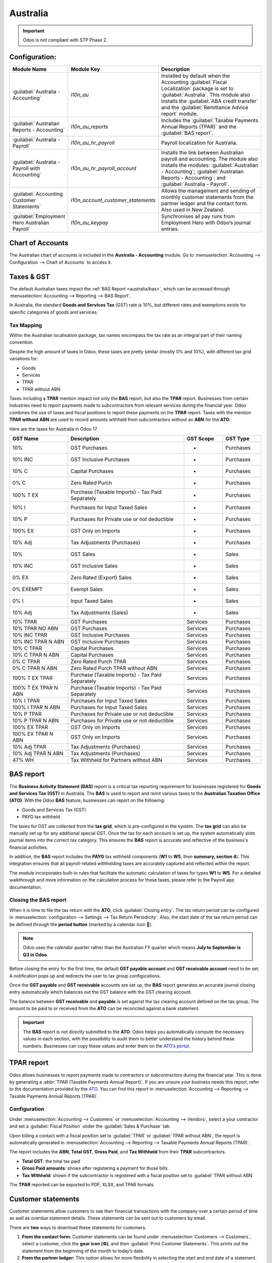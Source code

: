 =========
Australia
=========

.. important::
   Odoo is not compliant with STP Phase 2.

.. _australia/configuration:

Configuration:
==============

.. list-table::
   :widths: 20 25 55
   :header-rows: 1

   * - Module Name
     - Module Key
     - Description
   * - :guilabel:`Australia - Accounting`
     - `l10n_au`
     - Installed by default when the Accounting :guilabel:`Fiscal Localization` package is set to
       :guilabel:`Australia`. This module also installs the :guilabel:`ABA credit transfer` and the
       :guilabel:`Remittance Advice report` module.
   * - :guilabel:`Australian Reports - Accounting`
     - `l10n_au_reports`
     - Includes the :guilabel:`Taxable Payments Annual Reports (TPAR)` and the
       :guilabel:`BAS report`.
   * - :guilabel:`Australia - Payroll`
     - `l10n_au_hr_payroll`
     - Payroll localization for Australia.
   * - :guilabel:`Australia - Payroll with Accounting`
     - `l10n_au_hr_payroll_account`
     - Installs the link between Australian payroll and accounting. The module also installs the
       modules: :guilabel:`Australian - Accounting`; :guilabel:`Australian Reports - Accounting`;
       and :guilabel:`Australia - Payroll`.
   * - :guilabel:`Accounting Customer Statements`
     - `l10n_account_customer_statements`
     - Allows the management and sending of monthly customer statements from the partner ledger and
       the contact form. Also used in New Zealand.
   * - :guilabel:`Employment Hero Australian Payroll`
     - `l10n_au_keypay`
     - Synchronises all pay runs from Employment Hero with Odoo’s journal entries.

.. _australia/coa:

Chart of Accounts
=================

The Australian chart of accounts is included in the **Australia - Accounting** module. Go to
:menuselection:`Accounting --> Configuration --> Chart of Accounts` to access it.

.. seealso::
   :doc:`../accounting/get_started/chart_of_accounts`

.. _australia/taxes:

Taxes & GST
===========

The default Australian taxes impact the :ref:`BAS Report <australia/bas>`, which can be accessed
through :menuselection:`Accounting --> Reporting --> BAS Report`.

In Australia, the standard **Goods and Services Tax** (GST) rate is 10%, but different rates and
exemptions exists for specific categories of goods and services.

.. image:: australia/BAS_1.png
   :alt: Default GST of Australia

Tax Mapping
-----------

Within the Australian localisation package, tax names encompass the tax rate as an integral part of
their naming convention.

Despite the high amount of taxes in Odoo, these taxes are pretty similar (mostly 0% and 10%), with
different tax grid variations for:

- Goods
- Services
- TPAR
- TPAR without ABN

.. seealso::
   :doc:`Taxes <../accounting/taxes>`

Taxes including a **TPAR** mention impact not only the **BAS** report, but also the **TPAR** report.
Businesses from certain industries need to report payments made to subcontractors from relevant
services during the financial year. Odoo combines the use of taxes and fiscal positions to report
these payments on the **TPAR** report. Taxes with the mention **TPAR without ABN** are used to
record amounts withheld from subcontractors without an **ABN** for the **ATO**.

.. seealso::
   :ref:`TPAR <australia/tpar>`

Here are the taxes for Australia in Odoo 17.

.. list-table::
   :widths: 15 30 10 10
   :header-rows: 1

   * - GST Name
     - Description
     - GST Scope
     - GST Type
   * - 10%
     - GST Purchases
     - -
     - Purchases
   * - 10% INC
     - GST Inclusive Purchases
     - -
     - Purchases
   * - 10% C
     - Capital Purchases
     - -
     - Purchases
   * - 0% C
     - Zero Rated Purch
     - -
     - Purchases
   * - 100% T EX
     - Purchase (Taxable Imports) - Tax Paid Separately
     - -
     - Purchases
   * - 10% I
     - Purchases for Input Taxed Sales
     - -
     - Purchases
   * - 10% P
     - Purchases for Private use or not deductible
     - -
     - Purchases
   * - 100% EX
     - GST Only on Imports
     - -
     - Purchases
   * - 10% Adj
     - Tax Adjustments (Purchases)
     - -
     - Purchases
   * - 10%
     - GST Sales
     - -
     - Sales
   * - 10% INC
     - GST Inclusive Sales
     - -
     - Sales
   * - 0% EX
     - Zero Rated (Export) Sales
     - -
     - Sales
   * - 0% EXEMPT
     - Exempt Sales
     - -
     - Sales
   * - 0% I
     - Input Taxed Sales
     - -
     - Sales
   * - 10% Adj
     - Tax Adjustments (Sales)
     - -
     - Sales
   * - 10% TPAR
     - GST Purchases
     - Services
     - Purchases
   * - 10% TPAR NO ABN
     - GST Purchases
     - Services
     - Purchases
   * - 10% INC TPAR
     - GST Inclusive Purchases
     - Services
     - Purchases
   * - 10% INC TPAR N ABN
     - GST Inclusive Purchases
     - Services
     - Purchases
   * - 10% C TPAR
     - Capital Purchases
     - Services
     - Purchases
   * - 10% C TPAR N ABN
     - Capital Purchases
     - Services
     - Purchases
   * - 0% C TPAR
     - Zero Rated Purch TPAR
     - Services
     - Purchases
   * - 0% C TPAR N ABN
     - Zero Rated Purch TPAR without ABN
     - Services
     - Purchases
   * - 100% T EX TPAR
     - Purchase (Taxable Imports) - Tax Paid Separately
     - Services
     - Purchases
   * - 100% T EX TPAR N ABN
     - Purchase (Taxable Imports) - Tax Paid Separately
     - Services
     - Purchases
   * - 10% I TPAR
     - Purchases for Input Taxed Sales
     - Services
     - Purchases
   * - 100% I TPAR N ABN
     - Purchases for Input Taxed Sales
     - Services
     - Purchases
   * - 10% P TPAR
     - Purchases for Private use or not deductible
     - Services
     - Purchases
   * - 10% P TPAR N ABN
     - Purchases for Private use or not deductible
     - Services
     - Purchases
   * - 100% EX TPAR
     - GST Only on Imports
     - Services
     - Purchases
   * - 100% EX TPAR N ABN
     - GST Only on Imports
     - Services
     - Purchases
   * - 10% Adj TPAR
     - Tax Adjustments (Purchases)
     - Services
     - Purchases
   * - 10% Adj TPAR N ABN
     - Tax Adjustments (Purchases)
     - Services
     - Purchases
   * - 47% WH
     - Tax Withheld for Partners without ABN
     - Services
     - Purchases

.. _australia/bas:

BAS report
==========

The **Business Activity Statement (BAS)** report is a critical tax reporting requirement for
businesses registered for **Goods and Services Tax (GST)** in Australia. The **BAS** is used to
report and remit various taxes to the **Australian Taxation Office (ATO)**. With the Odoo **BAS**
feature, businesses can report on the following:

- Goods and Services Tax (GST)
- PAYG tax withheld

.. image:: australia/bas_e1.png
   :alt: BAS report in Odoo

The taxes for GST are collected from the **tax grid**, which is pre-configured in the system. The
**tax grid** can also be manually set up for any additional special GST. Once the tax for each
account is set up, the system automatically slots journal items into the correct tax category. This
ensures the **BAS** report is accurate and reflective of the business's financial activities.

.. image:: australia/BAS_2.png
   :alt: GST grids in Odoo

In addition, the **BAS** report includes the **PAYG** tax withheld components (**W1** to **W5**,
then **summary, section 4**). This integration ensures that all payroll-related withholding taxes
are accurately captured and reflected within the report.

.. image:: australia/bas_e2.png
   :alt: PAYG Tax Withheld and Summary of BAS report in Odoo

The module incorporates built-in rules that facilitate the automatic calculation of taxes for types
**W1** to **W5**. For a detailed walkthrough and more information on the calculation process for
these taxes, please refer to the Payroll app documentation.

.. seealso::
   :ref:`Payroll <australia/payroll>`

Closing the BAS report
----------------------

When it is time to file the tax return with the **ATO**, click :guilabel:`Closing entry`. The tax
return period can be configured in :menuselection:`configuration --> Settings --> Tax Return
Periodicity`. Also, the start date of the tax return period can be defined through the **period
button** (marked by a calendar icon 📅).

.. seealso::
   :doc:`Year-end closing <../accounting/reporting/year_end>`
.. note::
   Odoo uses the *calendar quarter* rather than the Australian FY quarter which means **July to
   September is Q3 in Odoo**.

Before closing the entry for the first time, the default **GST payable account** and **GST
receivable account** need to be set. A notification pops up and redirects the user to tax group
configurations.

Once the **GST payable** and **GST receivable** accounts are set up, the **BAS** report generates an
accurate journal closing entry automatically which balances out the GST balance with the GST
clearing account.

.. image:: australia/BAS_5.png
   :alt: GST accounts for the BAS report in Odoo.

The balance between **GST receivable** and **payable** is set against the tax clearing account
defined on the tax group. The amount to be paid to or received from the **ATO** can be reconciled
against a bank statement.

.. image:: australia/BAS_6.png
   :alt: BAS tax payment.

.. important::
   The **BAS** report is not directly submitted to the **ATO**. Odoo helps you automatically compute
   the necessary values in each section, with the possibility to audit them to better understand the
   history behind these numbers. Businesses can copy these values and enter them on the `ATO’s
   portal <https://www.ato.gov.au/newsrooms/small-business-newsroom/lodging-your-next-bas>`_.

.. _australia/tpar:

TPAR report
===========

Odoo allows businesses to report payments made to contractors or subcontractors during the financial
year. This is done by generating a :abbr:`TPAR (Taxable Payments Annual Report)`. If you are unsure
your business needs this report, refer to the documentation provided by the `ATO <https://www.ato.gov.au/businesses-and-organisations/preparing-lodging-and-paying/reports-and-returns/taxable-payments-annual-report>`_.
You can find this report in :menuselection:`Accounting --> Reporting --> Taxable Payments Annual
Reports (TPAR)`.

Configuration
-------------

Under :menuselection:`Accounting --> Customers` or :menuselection:`Accounting --> Vendors`, select a
your contractor and set a :guilabel:`Fiscal Position` under the :guilabel:`Sales & Purchase` tab.

.. image:: australia/TPAR_2.png
   :alt:

Upon billing a contact with a fiscal position set to :guilabel:`TPAR` or
:guilabel:`TPAR without ABN`, the report is automatically generated in :menuselection:`Accounting
--> Reporting --> Taxable Payments Annual Reports (TPAR)`.

The report includes the **ABN**, **Total GST**, **Gross Paid**, and **Tax Withheld** from their
**TPAR** subcontractors.

- **Total GST**: the total tax paid
- **Gross Paid amounts**: shows after registering a payment for those bills
- **Tax Withheld**: shown if the subcontractor is registered with a fiscal position set to
  :guilabel:`TPAR without ABN`

The **TPAR** reported can be exported to PDF, XLSX, and TPAR formats.

.. _australia/custstate:

Customer statements
===================

Customer statements allow customers to see their financial transactions with the company over a
certain period of time as well as overdue statement details. These statements can be sent out to
customers by email.

.. image:: australia/CUSTSTATE_2.png
   :alt: Customer statement in Odoo.

There are **two** ways to download these statements for customers.

1. **From the contact form:** Customer statements can be found under :menuselection:`Customers -->
   Customers`, select a customer, click the **gear icon (⚙)**, and then
   :guilabel:`Print Customer Statements`. This prints out the statement from the beginning of the
   month to today’s date.

2. **From the partner ledger:** This option allows for more flexibility in selecting the start and
   end date of a statement. You can access it by going to :menuselection:`Accounting --> Reporting
   --> Partner Ledger`. From here, specify a date range in the **calendar menu (📅)** for the
   statement, hover over a partner, and click the :guilabel:`Customer Statements` tab.

.. image:: australia/partner-ledger-statements.png
   :alt: Customer statement from partner ledger report in Odoo.

.. _australia/remittance:

Remittance advice
=================

A remittance advice is a document used as a proof of payment to a business. In Odoo, it can be
accessed by going to :menuselection:`Accounting ‣ Vendors ‣ Payments`, selecting the payment(s) and
clicking :menuselection:`Print --> Payment Receipt`.

.. image:: australia/REMITENCE_1.png
   :alt: Remittance advice in Odoo.

.. _australia/peppol:

E-Invoicing via Peppol
======================

Odoo is compliant with Australia and New Zealand `PEPPOL requirements <https://peppol.org/learn-more/country-profiles/australia/>`_.
You can find and setup **electronic invoicing** settings per partner under
:menuselection:`Accounting --> Customers` or :menuselection:`Accounting --> Vendors`, select a
partner, and click the :guilabel:`Accounting` tab.

.. image:: australia/Peppol.png
   :alt: Peppol settings from a partner in Odoo.

.. important::
   Validating an invoice or credit note for a partner on the PEPPOL network will download a
   compliant XML file that can be manually uploaded to your PEPPOL network.

.. _australia/aba:

ABA files for batch payments
============================

Introduction
------------

An ABA file is a digital file format developed by the `Australian Bankers' Association <https://www.ausbanking.org.au/>`_.
It is designed for business customers to facilitate bulk payment processing by uploading a single
file from their business management software.

The main advantage of using ABA files is to improve payment and matching efficiency. This is
achieved by consolidating numerous payments into one file for batch processing, which can be
submitted to all Australian banks.

Configuration
-------------

Settings
~~~~~~~~

To enable **batch payments**, go to :menuselection:`Accounting --> Configuration --> Setting -->
Batch Payment` and enable :guilabel:`Allow Batch Payments`.

Bank journal
~~~~~~~~~~~~

Then, go to :menuselection:`Accounting --> Configuration --> Journals` and select the
:guilabel:`Bank` journal type. In the :guilabel:`Journal Entries` tab, fill in the
:guilabel:`Account Number` and click :guilabel:`Create and edit`. In the pop-up window, fill in the
following fields:

- :guilabel:`Bank`
- :guilabel:`Account Holder Name`
- :guilabel:`BSB`
- :guilabel:`Account Holder`

.. image:: australia/ABA_4.png
   :alt: Account Number settings for ABA in Odoo.

.. important::
   The :guilabel:`Send Money` field must be **enabled**.
.. note::
   The :guilabel:`Currency` field is optional.

Go back to the :guilabel:`Journal Entries` tab, and fill in the following fields related to the ABA:

- :guilabel:`BSB`: This field is auto-formatted from the bank account
- :guilabel:`Financial Institution Code`: The official 3-letter abbreviation of the financial
  institution (e.g. WBC for Westpac)
- :guilabel:`Supplying User Name`: 6-digit number provided by your bank. Contact or check your bank
  website if you do not know.
- :guilabel:`Include Self-Balancing Transactions`: Selecting this option adds an additional
   "self-balancing" transaction to the end of the ABA file which is required by some financial
   institutions when generating ABA files. Check with your bank to see if you require this option.

Then, on the same :guilabel:`Bank` type journal, go to the :guilabel:`Outgoing Payments` tab. Click
:guilabel:`Add a line` and select :guilabel:`ABA Credit Transfer` as **payment method**.

Partners’ bank accounts
~~~~~~~~~~~~~~~~~~~~~~~

Go to :menuselection:`Accounting --> Customers --> Customers` or :menuselection:`Accounting -->
Vendors --> Vendors` and select a partner for whom you want to add banking information. Once
selected, click the :guilabel:`Accounting` tab and under the :guilabel:`Bank Accounts` section,
click :guilabel:`Add a line` to fill in:

- :guilabel:`Account Number` of that partner
- :guilabel:`Bank`
- :guilabel:`Account Holder Name`
- :guilabel:`BSB`
- :guilabel:`Accounter Holder`
- :guilabel:`Send Money` defines the bank account as *trusted*, which is important for ABA files and
  must be enabled if to be used.

Generate an ABA file
--------------------

To generate an **ABA** file, :guilabel:`Create` a vendor bill (manually or from a purchase order).
:guilabel:`Confirm` the bill, and make sure the vendor's banking information has been set up
properly before registering a payment.

Next, click :guilabel:`Register Payment` and in the pop-up window: select the :guilabel:`Bank`
journal, select :guilabel:`ABA Credit Transfer` as :guilabel:`Payment Method`, and select the right
:guilabel:`Recipient Bank Account`.

Once payments are confirmed, they show up in :menuselection:`Accounting --> Vendors --> Payments`.
Tick the box of the payments to be included in the batch and then click :guilabel:`Create Batch`.
Verify all information is correct and finally :guilabel:`Validate`. Once validated, the ABA file
becomes available in the **chatter** on the right.

After uploading it to your bank’s portal, an ABA transaction line will appear in your bank feed at
the next bank feed iteration. You will then need to reconcile it against the **batch payment** made
in Odoo.

.. seealso::
   `Batch Payment <https://www.odoo.com/documentation/17.0/applications/finance/accounting/payments/batch.html>`_

.. _australia/buynow_paylater:

Buy Now, Pay Later solutions
============================

Buy Now, Pay Later solutions are popular payment methods for eShops in Australia. Currently, some of
these solutions are available via the `Stripe <https://stripe.com/en-au/payments/payment-methods>`_
and `AsiaPay <https://www.asiapay.com.au/payment.html#option>`_ payment providers.

.. seealso::
   - `AsiaPay payment acquirer <https://www.odoo.com/documentation/17.0/applications/finance/payment_providers/asiapay.html>`_
   - `Stripe payment acquirer <https://www.odoo.com/documentation/17.0/applications/finance/payment_providers/stripe.html>`_

POS terminals for Australia
===========================

Currently, if you wish to have a direct connection between Odoo and your PoS terminal in Australia,
you *must* have a **Stripe** terminal. Odoo supports the **EFTPOS** payment solution in Australia.

.. note::
   You do not need a Stripe payment terminal to use Odoo as your main PoS system. The only drawback
   of not using Stripe is that cashiers will need to enter the final payment amount manually on the
   terminal.

.. seealso::
   - `Stripe Odoo Payment Provider <https://www.odoo.com/documentation/17.0/applications/finance/payment_providers/stripe.html>`_
   - `Stripe Odoo Payment Terminal <https://www.odoo.com/documentation/17.0/applications/sales/point_of_sale/payment_methods/terminals/stripe.html>`_
   - `Stripe Dashboard <https://dashboard.stripe.com/dashboard>`_
   - `Stripe Terminal <https://stripe.com/docs/terminal>`_

.. _australia/payroll:

Payroll
=======

Create your employees
---------------------

To create an **employee form** and fill in mandatory information, go to the **Employees** app and
click :guilabel:`Create`. In the :guilabel:`HR Settings` tab, you can input mandatory information:

#. :guilabel:`TFN Status`: if a TFN is provided by the employee, make sure to add it to the “TFN”
   field
#. :guilabel:`Non-resident`: if the employee is a foreign resident
#. :guilabel:`Tax-free Threshold`: if the employee is below or above the threshold
#. :guilabel:`HELP / STSL`: for all types of study and training support loans (e.g. HELP, VSL, SSL…)
#. :guilabel:`Medicare levy Deduction`
#. :guilabel:`Medicare levy Exemption`
#. :guilabel:`Withholding for Extra Pay`
#. ...

Manage Australian contracts
---------------------------

Once the employee form has been created, ensure the contract is enabled  by clicking on the
:guilabel:`Contracts` smart button, or by going to :menuselection:`Employees --> Employees -->
Contracts`.

.. note::
   Only one contract can be active at the same time per employee, but it is possible for an employee
   to be assigned consecutive contracts during their employment.

Contractual information related to Australia can be found in the following **3** places:

1. Before assigning a salary amount, a pay frequency and other important details to a contract, it
   is important to define the **salary structure**, **start date** and **work entry** source. In
   Australia, the notion of a "Salary Structure" is employed to specify the tax schedule applicable
   to that contract, as defined by the Australian Taxation Office (ATO). Most contracts will fall
   under the following **3 structures**:

    - **Regular (Schedule 1)**: the great majority of Australian employees will fall in this
      category and hence, this structure is assigned by default to all contracts.
    - **Working holiday makers (Schedule 15)**. When employing working holiday makers (WHMs), other
      taxes apply. For detailed information on these specific tax implications, refer to the
      documentation provided by the **ATO**.
    - **No TFN**. Choose this structure if the employee hasn’t provided a **TFN** for more than
      **28** days.

.. image:: australia/PAY_2.png
   :alt: Employees form in Odoo Payroll.

.. important::
   The structures **Horticulture/Shearing (Schedule 2)** and **Artists and Performers (Schedule 3)**
   are only partially complete and proper tests should be performed before using them to pay
   employees in your production database. Send your feedback to au-feedback@mail.odoo.com.

The field :guilabel:`Work Entry Source` is also very important and defines the way **working hours**
and **days** are accounted for in the employee’s payslip.

- :guilabel:`Working Schedule`: work entries are automatically generated based on the employee’s
  working schedule, starting from the start date of the contract. For example, let’s assume that an
  employee works 38 hours a week and their contract’s start date is January 1st. Today is January
  16th and the user generates a pay run from January 14th to 20th. The working hours on the payslip
  will be automatically calculated to be 38 hours (5 * 7.36 hours) if no leave is taken.
- :guilabel:`Attendances`: The default working schedule is ignored, and work entries are only
  generated after clocking in and out of the attendance app.
- :guilabel:`Planning`: The default working schedule is ignored, and work entries are generated from
  planning shifts only.

  .. important::
     To ensure that Odoo's payslips automatically compute various **penalty rates** as defined by an
     **award (overtime rate, public holiday rate, etc)**, additional configurations are necessary.
     To create these configurations: create new work-entry types for each penalty rate, and then
     assign a penalty rate in % to each of them. Once this one-time configuration is done, work
     entries can be manually imported for each period and Odoo will separate the pay items and rates
     on the employee’s payslip.

  .. important::
     Timesheets do not impact work entries in Odoo.

- The :guilabel:`Salary Information` tab contains a few important fields impacting the frequency
  pay runs and the management of payslip rules in Odoo.

    - :guilabel:`Wage Type`: For full-time and part-time employees, select the :guilabel:`Fixed
      Wage` pay type. For casual workers and other hourly contracts, choose the
      :guilabel:`Hourly Wage` type. For employees being paid hourly, make sure to define the correct
      **casual loading**.
    - :guilabel:`Schedule Pay`: In Australia, only the following pay run frequencies are accepted:
      **daily, weekly, bi-weekly (or fortnightly), monthly, and quarterly**.
    - :guilabel:`Wage` (/period): Assign a wage to the contract according to their pay frequency.
      On payslips, the corresponding annual and hourly rates will be automatically computed.

  .. note::
     For hourly workers, please note that the hourly wage should exclude casual loading

- The :guilabel:`Australia` tab. Most of the fields in this tab are used for **Single Touch
  Payroll** (or **STP**) reporting, which requires a thorough understanding of several details from
  an employee’s contract. Make sure to review the information on this tab before moving forward with
  pay runs. This includes the following **4** fields which impact payslip computations:

    - :guilabel:`Withholding Variation`: use this field in case the employee’s withholding must be
      varied upward or downward according to their circumstances. E.g. if employee X benefits from a
      25% withholding variation, their percentage of tax withheld will vary from whatever amount
      they were supposed to pay according to their salary structure and situation, to a fixed 25%.
    - :guilabel:`Leave Loading`: if the employee benefits from a regular leave loading, the value
      set in the field :guilabel:`Leave Loading Rate` (e.g. 17.5%) is added on top of any amount
      earned by the employee when taking annual or long service leaves.
    - :guilabel:`Salary Sacrifice Superannuation`: any amount added to this field is deducted, per
      pay frequency, from the employee’s basic salary before the computation of the gross salary.
      Then, this amount is added to the super guarantee line of their payslip. E.g. If employee Y
      earns 5,000 AUD per month and sacrifices 300 AUD to superannuation, their gross salary will be
      4,700 AUD and 300 AUD will be added on top of their normal super contributions.
    - :guilabel:`Salary Sacrifice Other`: any amount added to this field is deducted, per pay
      frequency, from the employee’s basic salary before the computation of the gross salary.

Once all important information has been entered, ensure the transition of the contract's status from
"New" to "Running" to facilitate its use in pay runs.

.. image:: australia/PAY_4.png
   :alt: "Australia" payroll tab in Odoo.

Assign superannuation accounts
------------------------------

Upon receipt of superannuation details from a new employee, ensure the creation of a new account in
:menuselection:`Payroll --> Configuration --> Super Accounts` to link it to the employee. Input the
:guilabel:`Super Fund`, :guilabel:`Member Since` date, and :guilabel:`TFN` number of the employee.

If the employee uses a superannuation fund that does not exist in the database yet, Odoo creates a
new one and centralises basic information about this fund, such as its **ABN**, **address**, type
(**APRA** or **SMSF**), **USI** and **ESA**. Super funds can be created or imported in
:menuselection:`Payroll --> Configuration --> Super Funds`.

.. important::
   Odoo is currently not **SuperStream-compliant**.

Create pay runs with payslips
-----------------------------

There are **two** ways Odoo can create pay runs: via **batch** or via **individual** payslips.

Create a batch of payslips
~~~~~~~~~~~~~~~~~~~~~~~~~~

When preparing to generate employees’ draft payslips (e.g. at the end of every week, fortnight or
month), navigate to :menuselection:`Payroll --> Payslips --> Batches` and click :guilabel:`New`.
Fill in the necessary info, then click :guilabel:`Generate Payslips`, select the
:guilabel:`Salary Structure`, :guilabel:`Department`, :guilabel:`Employees`, and finally
:guilabel:`Generate`. This method allows the creation of multiple payslips corresponding to each
employee in a single batch.

#. Give the batch a name. (E.g. 2024 – Weekly W1)
#. Choose the pay run's start and end date. (E.g. 01/01/2024 to 07/01/2024)
#. Click on :guilabel:`Generate`. A pop-up window asks to confirm which employees should be included
   in the batch. By default, all active employees are included. You can leave the field
   :guilabel:`Salary Structure` blank as Odoo automatically selects the structure currently linked
   to each employee’s contract.
#. The batch creates as many payslips as there are employees. There is no limit to the number of
   payslips that can be created in a batch.
#. Verify important information on each payslip. After payslips from a batch have been generated,
   there is no need to manually compute payslip lines, Odoo does it for you.

Create an individual payslip
~~~~~~~~~~~~~~~~~~~~~~~~~~~~

In cases where the pay run does not fall into the category of regular payslips, the option exists to
create a pay run dedicated to a single employee. Go to :menuselection:`Payroll --> Payslips --> All
Payslips` and click :guilabel:`New`. Employ this method when processing **one-time payments** for
employees, including **return-to-work** payments (**ATO Schedule 4**), **employment termination**
payments (**ATO Schedule 7 and 11**), as well as **commissions and bonuses** (**ATO Schedule 5**).
When generating an individual payslip, make sure to proceed with the following steps:

#. Select an :guilabel:`Employee`; their :guilabel:`Contract` will be filled out automatically
#. Add a pay :guilabel:`Period`
#. Select a salary :guilabel:`Structure` (e.g. return-to-work payment)
#. Unlike payslips generated from a batch, the payroll user must click :guilabel:`Compute Sheet`
   button to generate payslip lines

.. image:: australia/PAY_7.png
   :alt: One-time payments in Odoo Payroll.

Understand payslip features
~~~~~~~~~~~~~~~~~~~~~~~~~~~

No matter the way payslips are created (individually or via batch), the same features apply.

Depending on the way work entries are created, the :guilabel:`Worked Days & Inputs` table
automatically shows the number of days and hours the employee has worked during the payslip period
next to the corresponding total gross amount.

.. note::
   There is one line per work entry type, meaning **paid** and **unpaid time-off**, in addition to
   custom **hourly penalty rates** (overtime, public holidays, etc) are automatically added to the
   table.

.. image:: australia/PAY_8.png
   :alt: Worked days and hours in Payroll

In the :guilabel:`Other Inputs` section, you can add entries such as **allowances** and **extra
pay** items.

- To incorporate various types of **allowances** into an employee's payslip, start by creating
  **allowances** in :menuselection:`Payroll --> Configuration --> Other Input Types`. Once created,
  tick the :guilabel:`Is an Allowance` checkbox for the involved allowances.

  .. important::
     Withholding for allowances is not computed automatically. The payroll user has to use the field
     :guilabel:`Withholding for allowance` under the other inputs table to manually add the total
     amount to be withheld across all allowances on that payslip.

- **Extra pay** items are other inputs added to the **payslip’s gross** and as a result, to the
  **withholding amount**. An example lies in regular sales commissions which are taxed at the same
  rate as the regular salary (unlike discretionary bonuses which fall under the ATO’s Schedule 5 and
  its corresponding salary structure). To configure such a custom pay item, go to
  :menuselection:`Payroll --> Configuration --> Other Input Types` and create a new entry with the
  code **EXTRA**.

.. image:: australia/PAY_11.png
   :alt: Extra pay item input type

In the tab :guilabel:`Salary Computation`, the payroll user can verify whether all the pay rules
have been computed correctly as per employee, contract and salary structure. Here are a few
guidelines to better understand the data.

.. image:: australia/PAY_24.png
   :alt: Salary computation in Odoo Payroll.

#. **Basic salary:** amount from which tax-deductible lines can be subtracted
#. **Gross salary:** amount subject to the taxes defined by the salary structure
#. **Withholding:** tax amount to be paid to the **ATO**
#. **Net salary:** amount to be paid to the employee’s bank account
#. **Superannuation Guarantee:** amount to be provisioned for quarterly payments to the employee’s
   super account
#. **Allowances & Extra pay items:** these lines will show if other inputs are added to the payslip.
#. **Other lines:** depending on the employee and contract specifics (Medicare, child support,
   salary, sacrifice, etc)

When satisfied with the payslip, click :guilabel:`Create Draft entry` to generate a draft accounting
journal entry that the accountant can review. Note that in the case of a payslip batch, this
accounting entry will sum up balances from all payslips.

Pay employees
-------------

After a batch or a payslip’s journal entry has been posted, the company can proceed to pay their
employees. The user can choose between **two** different **payment methods**.

- Pay the employee in batch via **ABA** files. This is **only** possible from the **payslip batch**
  level. To generate the **ABA** file, make sure the batch’s journal entry has been posted. From the
  batch form view, click :guilabel:`Create ABA File` and choose the desired bank journal. The newly
  generated **ABA** file becomes available for download in the field :guilabel:`ABA File`. It is
  possible to re-generate the ABA file after applying corrections to existing payslips.

  .. note::
     It is always possible to include an individual payslip into an existing batch and include it in
     an **ABA** file.

  .. important::
     An ABA file can only be generated if both the company’s bank account and each employee’s bank
     account have been properly :ref:`configured <australia/aba>`.

- From the employee's payslip (:menuselection:`Payroll --> Payslips), once the payslip's journal
  entry has been posted, click :guilabel:`Register Payment`. The process is the same as
  :doc:`paying vendor bills <../accounting/payments>`: select the desired bank journal and payment
  method, then later reconcile the payment with the corresponding bank statement.

One-time payments
~~~~~~~~~~~~~~~~~

Certain payments such as **Return-to-Work** payments and **Employment Termination Payments**
**(ETP)** are processed only once and require a slightly different approach.

Return-to-Work payments
***********************

A **Return-to-Work** payment is a payment made to an employee to resume working. To process one,
create an individual payslip, select the employee, and modify its **regular structure** to
:guilabel:`Australia: Return to work`. Then, add the **gross amount** of that payment in the
:guilabel:`Other Inputs` section and compute the payslip. Odoo automatically computes the **PAYG
withholding**, the **net amount** and the **super guarantee** corresponding to that payment.

.. image:: australia/PAY_16.png
   :alt: Return-to-work payment

Termination payments
********************

Before proceeding with the employee’s ETP, make sure that a **Contract End Date** has been set on
that employee’s contract, so that Odoo can automatically compute the final prorated salary of that
employee for the current month.

First, create the final salary for that employee this month. To do so, create an individual payslip.
If the contract end date is set correctly, Odoo will automatically compute the prorated salary up to
the final payslip date.

.. image:: australia/PAY_17.png
   :alt: Termination payment worked days computation in Odoo.

.. tip::
   We recommend creating a batch on the fly for that payslip, in which the ETP is added as a  second
   payslip of that same batch.

Create a second individual payslip and include it in the same batch. Change the salary structure on
that payslip to :guilabel:`Australia: Termination Payments`. Before computing the sheet, it is
important to provide the payslip with details of the termination.

.. image:: australia/PAY_19.png
   :align: center

- :guilabel:`Genuine` or :guilabel:`Non-Genuine Redundancy`. This choice impacts the amounts and
  caps defined per **ETP** type.
- **ETP types**: see the full list of termination payment types in
  :guilabel:`Other Input Types` by filtering by `ETP Type is Set`.

.. image:: australia/PAY_20.png
   :align: center

Add the relevant **ETP type** in the :guilabel:`Other Inputs` table of the payslip, then compute the
payslip. Odoo computes the **gross ETP**, the **withholding**, the **unused leaves** and the **net
salary** according to the rules defined on the **ETP**, the **employee** and their **contract**.
Once payment for both payslips is ready to be processed, an **ABA** file can be created directly
from the batch.

.. _australia/employment-hero:

Employment Hero Australian Payroll
==================================

If your business is already up and running with `Employment Hero <https://employmenthero.com/>`_,
you can use our connector as an alternative payroll solution.

The Employment Hero module synchronizes payslip accounting entries (e.g., expenses, social charges,
liabilities, taxes) from Employment Hero to Odoo automatically. Payroll administration is still done
in Employment Hero. We only record the **journal entries** in Odoo.

.. important::
   KeyPay was rebranded as **Employment Hero** in March 2023.

Configuration
-------------

#. :ref:`Activate <general/install>` the :guilabel:`Employment Hero Australian Payroll` module
   (`l10n_au_keypay`).
#. Configure the **Employment Hero API** by going to :menuselection:`Accounting --> Configuration
   --> Settings`. More fields become visible after clicking on :guilabel:`Enable Employment Hero
   Integration`.

   .. image:: australia/employment-hero-integration.png
      :alt: Enabling Employment Hero Integration in Odoo Accounting displays new fields in the
            settings

   - You can find the API Key in the :guilabel:`My Account` section of the Employment Hero platform.

     .. image:: australia/employment-hero-myaccount.png
        :alt: "Account Details" section on the Employment Hero dashboard

   - The **Payroll URL** is pre-filled with `https://keypay.yourpayroll.com.au`.

     .. warning::
        Do not change the **prefilled Payroll URL**

   - You can find the **Business ID** in the Employment Hero URL. (i.e., `189241`)

     .. image:: australia/employment-hero-business-id.png
        :alt: The Employment Hero "Business ID" number is in the URL

   - You can choose any Odoo journal to post the payslip entries.

How does the API work?
----------------------

The API syncs the journal entries from Employment Hero to Odoo and leaves them in draft mode. The
reference includes the Employment Hero payslip entry ID in brackets for the user to easily retrieve
the same record in Employment Hero and Odoo.

.. image:: australia/employment-hero-journal-entry.png
   :alt: Example of a Employment Hero Journal Entry in Odoo Accounting (Australia)

By default, the synchronization happens once per week. You can fetch the records manually by going
to :menuselection:`Accounting --> Configuration --> Settings` and, in the :guilabel:`Enable
Employment Hero Integration` option, click on :guilabel:`Fetch Payruns Manually`.

Employment Hero payslip entries also work based on double-entry bookkeeping.

The accounts used by Employment Hero are defined in the section :guilabel:`Payroll settings`.

.. image:: australia/employment-hero-chart-of-accounts.png
   :alt: Chart of Accounts menu in Employment Hero

For the API to work, you need to create the same accounts as the default accounts of your Employment
Hero business (**same name and same code**) in Odoo. You also need to choose the correct account
types in Odoo to generate accurate financial reports.
